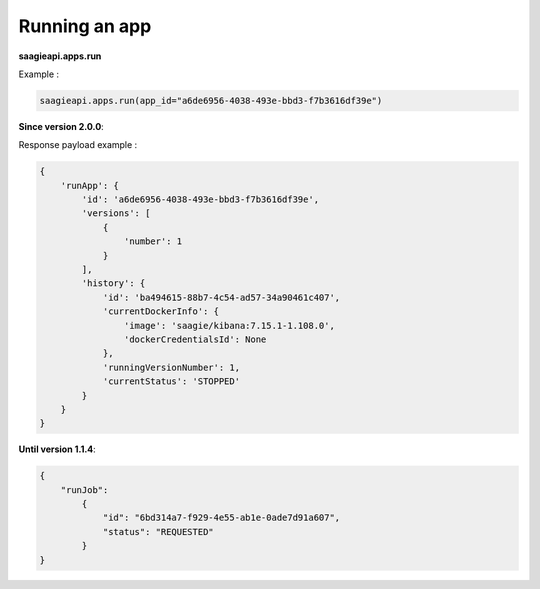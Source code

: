 Running an app
--------------

**saagieapi.apps.run**

Example :

.. code:: python

   saagieapi.apps.run(app_id="a6de6956-4038-493e-bbd3-f7b3616df39e")

**Since version 2.0.0**:

Response payload example :

.. code:: python

   {
       'runApp': {
           'id': 'a6de6956-4038-493e-bbd3-f7b3616df39e',
           'versions': [
               {
                   'number': 1
               }
           ],
           'history': {
               'id': 'ba494615-88b7-4c54-ad57-34a90461c407',
               'currentDockerInfo': {
                   'image': 'saagie/kibana:7.15.1-1.108.0',
                   'dockerCredentialsId': None
               },
               'runningVersionNumber': 1,
               'currentStatus': 'STOPPED'
           }
       }
   }


**Until version 1.1.4**:

.. code:: python

   {
       "runJob":
           {
               "id": "6bd314a7-f929-4e55-ab1e-0ade7d91a607",
               "status": "REQUESTED"
           }
   }